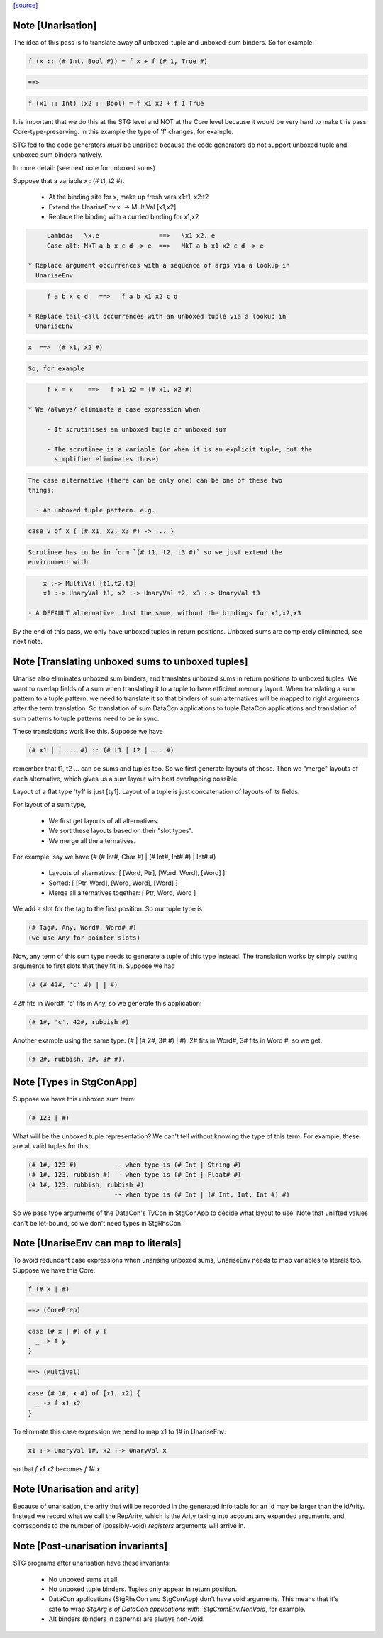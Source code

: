`[source] <https://gitlab.haskell.org/ghc/ghc/tree/master/compiler/simplStg/UnariseStg.hs>`_

Note [Unarisation]
~~~~~~~~~~~~~~~~~~
The idea of this pass is to translate away *all* unboxed-tuple and unboxed-sum
binders. So for example:

.. code-block:: haskell

  f (x :: (# Int, Bool #)) = f x + f (# 1, True #)

.. code-block:: haskell

  ==>

.. code-block:: haskell

  f (x1 :: Int) (x2 :: Bool) = f x1 x2 + f 1 True

It is important that we do this at the STG level and NOT at the Core level
because it would be very hard to make this pass Core-type-preserving. In this
example the type of 'f' changes, for example.

STG fed to the code generators *must* be unarised because the code generators do
not support unboxed tuple and unboxed sum binders natively.

In more detail: (see next note for unboxed sums)

Suppose that a variable x : (# t1, t2 #).

  * At the binding site for x, make up fresh vars  x1:t1, x2:t2

  * Extend the UnariseEnv   x :-> MultiVal [x1,x2]

  * Replace the binding with a curried binding for x1,x2

.. code-block:: haskell

       Lambda:   \x.e                ==>   \x1 x2. e
       Case alt: MkT a b x c d -> e  ==>   MkT a b x1 x2 c d -> e

  * Replace argument occurrences with a sequence of args via a lookup in
    UnariseEnv

.. code-block:: haskell

       f a b x c d   ==>   f a b x1 x2 c d

  * Replace tail-call occurrences with an unboxed tuple via a lookup in
    UnariseEnv

.. code-block:: haskell

       x  ==>  (# x1, x2 #)

.. code-block:: haskell

    So, for example

.. code-block:: haskell

       f x = x    ==>   f x1 x2 = (# x1, x2 #)

  * We /always/ eliminate a case expression when

       - It scrutinises an unboxed tuple or unboxed sum

       - The scrutinee is a variable (or when it is an explicit tuple, but the
         simplifier eliminates those)

.. code-block:: haskell

    The case alternative (there can be only one) can be one of these two
    things:

      - An unboxed tuple pattern. e.g.

.. code-block:: haskell

          case v of x { (# x1, x2, x3 #) -> ... }

.. code-block:: haskell

        Scrutinee has to be in form `(# t1, t2, t3 #)` so we just extend the
        environment with

.. code-block:: haskell

          x :-> MultiVal [t1,t2,t3]
          x1 :-> UnaryVal t1, x2 :-> UnaryVal t2, x3 :-> UnaryVal t3

      - A DEFAULT alternative. Just the same, without the bindings for x1,x2,x3

By the end of this pass, we only have unboxed tuples in return positions.
Unboxed sums are completely eliminated, see next note.



Note [Translating unboxed sums to unboxed tuples]
~~~~~~~~~~~~~~~~~~~~~~~~~~~~~~~~~~~~~~~~~~~~~~~~~
Unarise also eliminates unboxed sum binders, and translates unboxed sums in
return positions to unboxed tuples. We want to overlap fields of a sum when
translating it to a tuple to have efficient memory layout. When translating a
sum pattern to a tuple pattern, we need to translate it so that binders of sum
alternatives will be mapped to right arguments after the term translation. So
translation of sum DataCon applications to tuple DataCon applications and
translation of sum patterns to tuple patterns need to be in sync.

These translations work like this. Suppose we have

.. code-block:: haskell

  (# x1 | | ... #) :: (# t1 | t2 | ... #)

remember that t1, t2 ... can be sums and tuples too. So we first generate
layouts of those. Then we "merge" layouts of each alternative, which gives us a
sum layout with best overlapping possible.

Layout of a flat type 'ty1' is just [ty1].
Layout of a tuple is just concatenation of layouts of its fields.

For layout of a sum type,

  - We first get layouts of all alternatives.
  - We sort these layouts based on their "slot types".
  - We merge all the alternatives.

For example, say we have (# (# Int#, Char #) | (# Int#, Int# #) | Int# #)

  - Layouts of alternatives: [ [Word, Ptr], [Word, Word], [Word] ]
  - Sorted: [ [Ptr, Word], [Word, Word], [Word] ]
  - Merge all alternatives together: [ Ptr, Word, Word ]

We add a slot for the tag to the first position. So our tuple type is

.. code-block:: haskell

  (# Tag#, Any, Word#, Word# #)
  (we use Any for pointer slots)

Now, any term of this sum type needs to generate a tuple of this type instead.
The translation works by simply putting arguments to first slots that they fit
in. Suppose we had

.. code-block:: haskell

  (# (# 42#, 'c' #) | | #)

42# fits in Word#, 'c' fits in Any, so we generate this application:

.. code-block:: haskell

  (# 1#, 'c', 42#, rubbish #)

Another example using the same type: (# | (# 2#, 3# #) | #). 2# fits in Word#,
3# fits in Word #, so we get:

.. code-block:: haskell

  (# 2#, rubbish, 2#, 3# #).



Note [Types in StgConApp]
~~~~~~~~~~~~~~~~~~~~~~~~~
Suppose we have this unboxed sum term:

.. code-block:: haskell

  (# 123 | #)

What will be the unboxed tuple representation? We can't tell without knowing the
type of this term. For example, these are all valid tuples for this:

.. code-block:: haskell

  (# 1#, 123 #)          -- when type is (# Int | String #)
  (# 1#, 123, rubbish #) -- when type is (# Int | Float# #)
  (# 1#, 123, rubbish, rubbish #)
                         -- when type is (# Int | (# Int, Int, Int #) #)

So we pass type arguments of the DataCon's TyCon in StgConApp to decide what
layout to use. Note that unlifted values can't be let-bound, so we don't need
types in StgRhsCon.



Note [UnariseEnv can map to literals]
~~~~~~~~~~~~~~~~~~~~~~~~~~~~~~~~~~~~~
To avoid redundant case expressions when unarising unboxed sums, UnariseEnv
needs to map variables to literals too. Suppose we have this Core:

.. code-block:: haskell

  f (# x | #)

.. code-block:: haskell

  ==> (CorePrep)

.. code-block:: haskell

  case (# x | #) of y {
    _ -> f y
  }

.. code-block:: haskell

  ==> (MultiVal)

.. code-block:: haskell

  case (# 1#, x #) of [x1, x2] {
    _ -> f x1 x2
  }

To eliminate this case expression we need to map x1 to 1# in UnariseEnv:

.. code-block:: haskell

  x1 :-> UnaryVal 1#, x2 :-> UnaryVal x

so that `f x1 x2` becomes `f 1# x`.



Note [Unarisation and arity]
~~~~~~~~~~~~~~~~~~~~~~~~~~~~
Because of unarisation, the arity that will be recorded in the generated info
table for an Id may be larger than the idArity. Instead we record what we call
the RepArity, which is the Arity taking into account any expanded arguments, and
corresponds to the number of (possibly-void) *registers* arguments will arrive
in.



Note [Post-unarisation invariants]
~~~~~~~~~~~~~~~~~~~~~~~~~~~~~~~~~~
STG programs after unarisation have these invariants:

  * No unboxed sums at all.

  * No unboxed tuple binders. Tuples only appear in return position.

  * DataCon applications (StgRhsCon and StgConApp) don't have void arguments.
    This means that it's safe to wrap `StgArg`s of DataCon applications with
    `StgCmmEnv.NonVoid`, for example.

  * Alt binders (binders in patterns) are always non-void.

